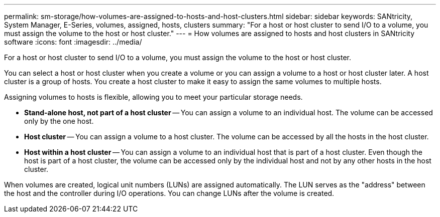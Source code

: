---
permalink: sm-storage/how-volumes-are-assigned-to-hosts-and-host-clusters.html
sidebar: sidebar
keywords: SANtricity, System Manager, E-Series, volumes, assigned, hosts, clusters
summary: "For a host or host cluster to send I/O to a volume, you must assign the volume to the host or host cluster."
---
= How volumes are assigned to hosts and host clusters in SANtricity software
:icons: font
:imagesdir: ../media/

[.lead]
For a host or host cluster to send I/O to a volume, you must assign the volume to the host or host cluster.

You can select a host or host cluster when you create a volume or you can assign a volume to a host or host cluster later. A host cluster is a group of hosts. You create a host cluster to make it easy to assign the same volumes to multiple hosts.

Assigning volumes to hosts is flexible, allowing you to meet your particular storage needs.

* *Stand-alone host, not part of a host cluster* -- You can assign a volume to an individual host. The volume can be accessed only by the one host.
* *Host cluster* -- You can assign a volume to a host cluster. The volume can be accessed by all the hosts in the host cluster.
* *Host within a host cluster* -- You can assign a volume to an individual host that is part of a host cluster. Even though the host is part of a host cluster, the volume can be accessed only by the individual host and not by any other hosts in the host cluster.

When volumes are created, logical unit numbers (LUNs) are assigned automatically. The LUN serves as the "address" between the host and the controller during I/O operations. You can change LUNs after the volume is created.
